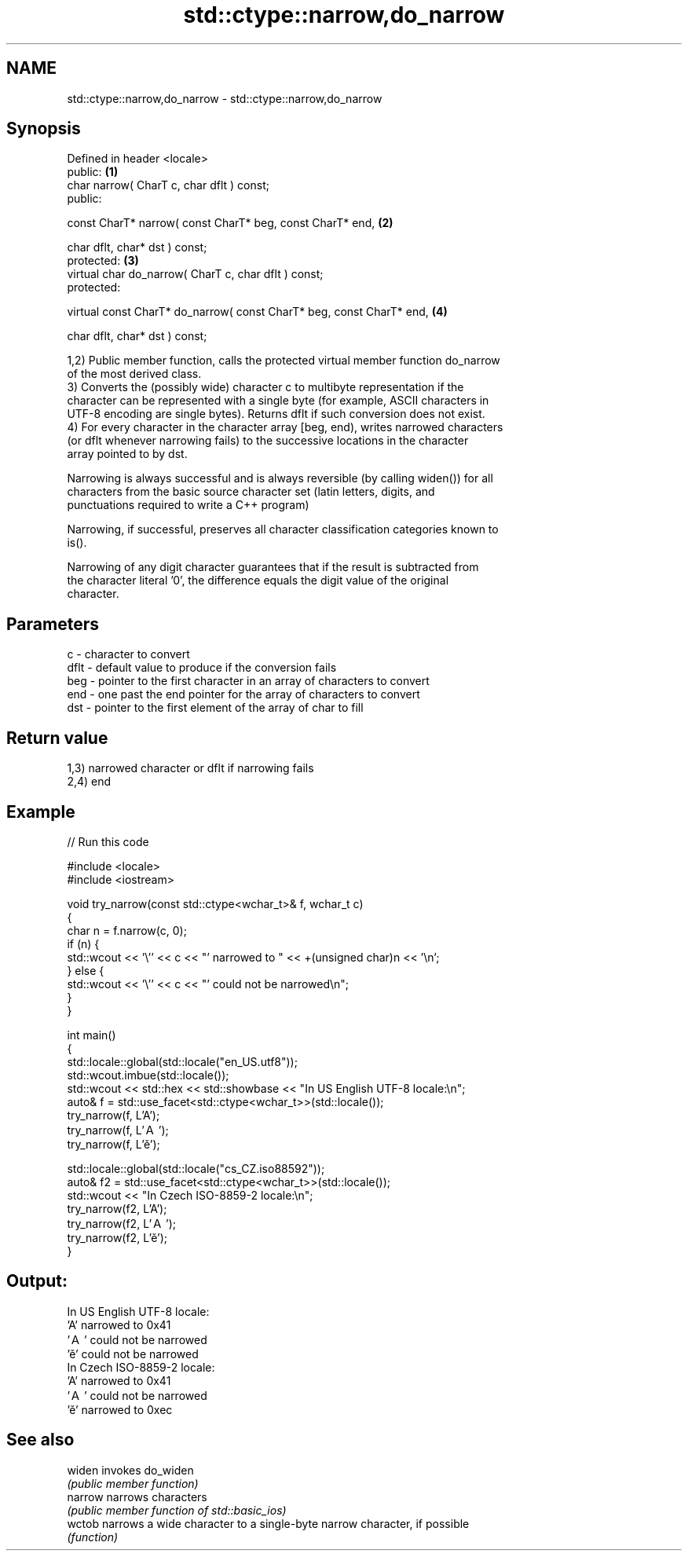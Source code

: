 .TH std::ctype::narrow,do_narrow 3 "Nov 25 2015" "2.0 | http://cppreference.com" "C++ Standard Libary"
.SH NAME
std::ctype::narrow,do_narrow \- std::ctype::narrow,do_narrow

.SH Synopsis
   Defined in header <locale>
   public:                                                             \fB(1)\fP
   char narrow( CharT c, char dflt ) const;
   public:

   const CharT* narrow( const CharT* beg, const CharT* end,            \fB(2)\fP

                        char dflt, char* dst ) const;
   protected:                                                          \fB(3)\fP
   virtual char do_narrow( CharT c, char dflt ) const;
   protected:

   virtual const CharT* do_narrow( const CharT* beg, const CharT* end, \fB(4)\fP

                                   char dflt, char* dst ) const;

   1,2) Public member function, calls the protected virtual member function do_narrow
   of the most derived class.
   3) Converts the (possibly wide) character c to multibyte representation if the
   character can be represented with a single byte (for example, ASCII characters in
   UTF-8 encoding are single bytes). Returns dflt if such conversion does not exist.
   4) For every character in the character array [beg, end), writes narrowed characters
   (or dflt whenever narrowing fails) to the successive locations in the character
   array pointed to by dst.

   Narrowing is always successful and is always reversible (by calling widen()) for all
   characters from the basic source character set (latin letters, digits, and
   punctuations required to write a C++ program)

   Narrowing, if successful, preserves all character classification categories known to
   is().

   Narrowing of any digit character guarantees that if the result is subtracted from
   the character literal '0', the difference equals the digit value of the original
   character.

.SH Parameters

   c    - character to convert
   dflt - default value to produce if the conversion fails
   beg  - pointer to the first character in an array of characters to convert
   end  - one past the end pointer for the array of characters to convert
   dst  - pointer to the first element of the array of char to fill

.SH Return value

   1,3) narrowed character or dflt if narrowing fails
   2,4) end

.SH Example

   
// Run this code

 #include <locale>
 #include <iostream>
  
 void try_narrow(const std::ctype<wchar_t>& f, wchar_t c)
 {
     char n = f.narrow(c, 0);
     if (n) {
         std::wcout << '\\'' << c << "' narrowed to " << +(unsigned char)n << '\\n';
     } else {
         std::wcout << '\\'' << c << "' could not be narrowed\\n";
     }
 }
  
 int main()
 {
     std::locale::global(std::locale("en_US.utf8"));
     std::wcout.imbue(std::locale());
     std::wcout << std::hex << std::showbase << "In US English UTF-8 locale:\\n";
     auto& f = std::use_facet<std::ctype<wchar_t>>(std::locale());
     try_narrow(f, L'A');
     try_narrow(f, L'Ａ');
     try_narrow(f, L'ě');
  
     std::locale::global(std::locale("cs_CZ.iso88592"));
     auto& f2 = std::use_facet<std::ctype<wchar_t>>(std::locale());
     std::wcout << "In Czech ISO-8859-2 locale:\\n";
     try_narrow(f2, L'A');
     try_narrow(f2, L'Ａ');
     try_narrow(f2, L'ě');
 }

.SH Output:

 In US English UTF-8 locale:
 'A' narrowed to 0x41
 'Ａ' could not be narrowed
 'ě' could not be narrowed
 In Czech ISO-8859-2 locale:
 'A' narrowed to 0x41
 'Ａ' could not be narrowed
 'ě' narrowed to 0xec

.SH See also

   widen  invokes do_widen
          \fI(public member function)\fP 
   narrow narrows characters
          \fI(public member function of std::basic_ios)\fP 
   wctob  narrows a wide character to a single-byte narrow character, if possible
          \fI(function)\fP 
